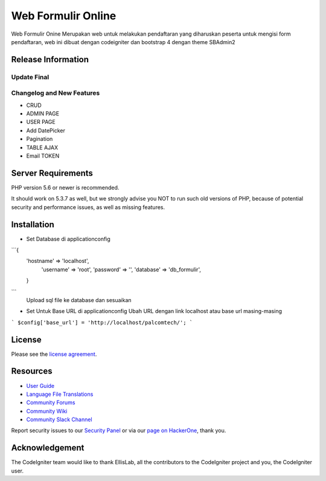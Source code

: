 ###################
Web Formulir Online
###################

Web Formulir Onine Merupakan web untuk melakukan pendaftaran yang diharuskan peserta untuk mengisi form pendaftaran, web ini dibuat dengan codeigniter dan bootstrap 4 dengan theme SBAdmin2

*******************
Release Information
*******************

Update Final 
**************************
Changelog and New Features
**************************

- CRUD
- ADMIN PAGE
- USER PAGE
- Add DatePicker
- Pagination
- TABLE AJAX
- Email TOKEN

*******************
Server Requirements
*******************

PHP version 5.6 or newer is recommended.

It should work on 5.3.7 as well, but we strongly advise you NOT to run
such old versions of PHP, because of potential security and performance
issues, as well as missing features.

************
Installation
************

- Set Database di \application\config
```{
    'hostname' => 'localhost',
	'username' => 'root',
	'password' => '',
	'database' => 'db_formulir',
    }
```
    Upload sql file ke database dan sesuaikan

-   Set Untuk Base URL di \application\config
    Ubah URL dengan link localhost atau base url masing-masing
```
$config['base_url'] = 'http://localhost/palcomtech/';
```


*******
License
*******

Please see the `license
agreement <https://github.com/bcit-ci/CodeIgniter/blob/develop/user_guide_src/source/license.rst>`_.

*********
Resources
*********

-  `User Guide <https://codeigniter.com/docs>`_
-  `Language File Translations <https://github.com/bcit-ci/codeigniter3-translations>`_
-  `Community Forums <http://forum.codeigniter.com/>`_
-  `Community Wiki <https://github.com/bcit-ci/CodeIgniter/wiki>`_
-  `Community Slack Channel <https://codeigniterchat.slack.com>`_

Report security issues to our `Security Panel <mailto:security@codeigniter.com>`_
or via our `page on HackerOne <https://hackerone.com/codeigniter>`_, thank you.

***************
Acknowledgement
***************

The CodeIgniter team would like to thank EllisLab, all the
contributors to the CodeIgniter project and you, the CodeIgniter user.
